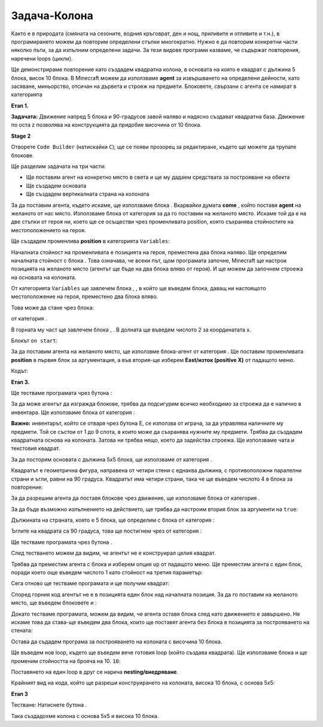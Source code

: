 Задача-Колона
=============

Както е в природата (смяната на сезоните, водния кръговрат, ден и нощ, приливите и отливите и т.н.), в програмирането можем да повторим определени стъпки многократно. Нужно е да повторим конкретни части няколко пъти, за да изпълним определени задачи. За тези видове програми казваме, че съдържат повторения, наречени loops (цикли).

Ще демонстрираме повторение като създадем квадратна колона, в основата на която е квадрат с дължина 5 блока, висок 10 блока. 
В Minecraft  можем да използваме **agent** за извършването на определени дейности, като засяване, миньорство, отсичан на дървета и строеж на предмети. Блоковете, свързани с агента се намират в категорията 

.. |Agent| image:: ../_images/_imageMinecraft/s2.png
              :width: 100px

.. image:: ../_images/_imageMinecraft/s5.png
      :align: center

**Етап 1.**

**Задачата:** Движение напред 5 блока и 90-градусов завой наляво и надясно създават квадратна база. Движение по оста z позволява на конструкцията да придобие височина от 10 блока.

**Stage 2**

Отворете ``Code Builder`` (натискайки ``C``); ще се появи прозорец за редактиране, където ще можете да трупате блокове.

Ще разделим задачата на три части:

•	Ще поставим агент на конкретно място в света и ще му дадаем средствата за построяване на обекта

•	Ще създадем основата

•	Ще създадем вертикалната страна на колоната


За да поставим агента, където искаме, ще използваме блока |chat|. Вкарвайки думата **come** , който поставя **agent** на желаното от нас място. Използваме блока |teleport| от категория |Agent| за да го поставим на желаното място. Искаме той да е на две стъпки от героя ни, което ще се осъществи чрез променливата position, която съхранява стойностите на местоположението на героя. 

.. |chat| image:: ../_images/_imageMinecraft/s7.png
.. |teleport| image:: ../_images/_imageMinecraft/s6.png
              :width: 450px

Ще създадем променлива **position** в категорията ``Variables``:

.. image:: ../_images/_imageMinecraft/61.png
      :align: center

Началната стойност на променливата е позицията на героя, преместена два блока наляво. 
Ще определим началната стойност с блока |start|. Това означава, че всеки път, щом програмата започне, Minecraft ще настрои позицията на желаното място (агентът ще бъде на два блока вляво от героя). И ще можем да започнем строежа на основата на колоната.

От категорията ``Variables`` ще завлечем блока |set|, , в който ще въведем блока, даващ ни настоящото местоположение на героя, преместено два блока вляво.  

.. |set| image:: ../_images/_imageMinecraft/s8.png

.. |start| image:: ../_images/_imageMinecraft/28.png
          :width: 150px

.. |Position| image:: ../_images/_imageMinecraft/0.png
            :width: 100px

Това може да стане чрез блока:

.. image:: ../_images/_imageMinecraft/62.png
      :align: center

от категория |Position|.

В горната му част ще завлечем блока |world|, |Player|. В долната ще въведем числото 2 за координатата х.

.. |world| image:: ../_images/_imageMinecraft/28.png

.. |Player| image:: ../_images/_imageMinecraft/42_.png
            :width: 150px

Блокът ``on start``:

.. image:: ../_images/_imageMinecraft/63.png
      :align: center

За да поставим агента на желаното място, ще използвме блока-агент |teleport| от категория |Agent|. Ще поставим променливата  **position** в първия блок за аргументация, а във втория-ще изберем **East/изток (positive X)** от падащото меню.

Кодът:

.. image:: ../_images/_imageMinecraft/65.png
      :align: center


**Етап 3.**

Ще тестваме програмата чрез бутона  |Play|:

.. |Play| image:: ../_images/_imageMinecraft/15.png
          :width: 40px

.. image:: ../_images/_imageMinecraft/64.png
          :align: center

За да може агентът да изгражда блокове, трябва да подсигурим всичко необходимо за строежа да е налично в инвентара. Ще използваме блока |setagent| от категория |Agent|:

.. |setagent| image:: ../_images/_imageMinecraft/s14.png
          :width: 350px

.. image:: ../_images/_imageMinecraft/70.png
          :align: center

**Важно:** инвентарът, който се отваря чрез бутона Е, се използва от играча, за да управлява наличните му предмети. Той се състои от 1 до 9 слота, в които може да съхранява нужните му предмети. 
Трябва да създадем квадратната основа на колоната. Затова ни трябва нещо, което да задейства строежа. Ще използваме чата и текстовия квадрат.

За да посторим основата с дължина 5х5 блока, ще използваме |repeat| от категория |Loops|.

.. |repeat| image:: ../_images/_imageMinecraft/s10.png
.. |Loops| image:: ../_images/_imageMinecraft/2_.png
          :width: 100px

Квадратът е геометрична фигура, направена от четири стени с еднаква дължина, с противоположни паралелни страни и ъгли, равни на 90 градуса. Квадратът има четири страни, така че ще въведем числото 4 в блока за повторение:

.. image:: ../_images/_imageMinecraft/66.png
          :align: center

За да разрешим агента да поставя блокове чрез движение, ще използваме блока  |placeagent| от категория |Agent|.

За да бъде възможно изпълнението на действието, ще трябва да настроим втория блок за аргументи на ``true``:

.. |placeagent| image:: ../_images/_imageMinecraft/s11.png

.. image:: ../_images/_imageMinecraft/67.png
          :align: center

Дължината на страната, която е 5 блока, ще определим с блока  |move| от категория |Agent|:

.. |move| image:: ../_images/_imageMinecraft/s12.png

.. image:: ../_images/_imageMinecraft/68.png
          :align: center

Ъглите на квадрата са 90 градуса, това ще постигнем чрез |turn| от категория  |Agent|:

.. |turn| image:: ../_images/_imageMinecraft/s13.png

.. image:: ../_images/_imageMinecraft/69.png
          :align: center

Ще тестваме програмата чрез бутона |Play|.

.. image:: ../_images/_imageMinecraft/71.png
          :align: center

След тестването можем да видим, че агентът не е конструирал целия квадрат.

Трябва да преместим агента с блока |move| и изберем опция ``up`` от падащото меню. Ще преместим агента с един блок, поради което още въведем числото 1 като стойност на третия параметър:

.. image:: ../_images/_imageMinecraft/73.png
          :align: center

Сега отново ще тестваме програмата и ще получим квадрат:

.. image:: ../_images/_imageMinecraft/72.png
          :align: center

Според горния код агентът не е в позицията един блок над началната позиция. За да го поставим на желаното място, ще въведем блоковете |turn| и |move|:

.. image:: ../_images/_imageMinecraft/74.png
          :align: center

Докато тестваме програмата, можем да видим, че агента оставя блока след като движението е завършено. Не искаме това да става-ще въведем два блока, които ще поставят агента без блока в позицията за построяването на стената:

.. image:: ../_images/_imageMinecraft/75.png
          :align: center

Остава да съдадем програма за построяването на колоната с височина 10 блока. 

Ще въведем нов loop, където ще въведем вече готовия loop (който създава квадрата). Ще използваме блока |repeat| и ще променим стойността на брояча на 10.  ``10``:

Поставянето на един loop в друг се нарича **nesting/внедряване**.

.. image:: ../_images/_imageMinecraft/77.png
          :align: center

Крайният вид на кода, който ще разреши конструирането на колоната, висока 10 блока, с основа 5х5:

.. image:: ../_images/_imageMinecraft/78.png
          :align: center

**Етап 3**

Тестване: 
Натиснете бутона |Play|.

.. image:: ../_images/_imageMinecraft/76.png
          :align: center

Така създадохме колона с основа 5х5 и висока 10 блока.
